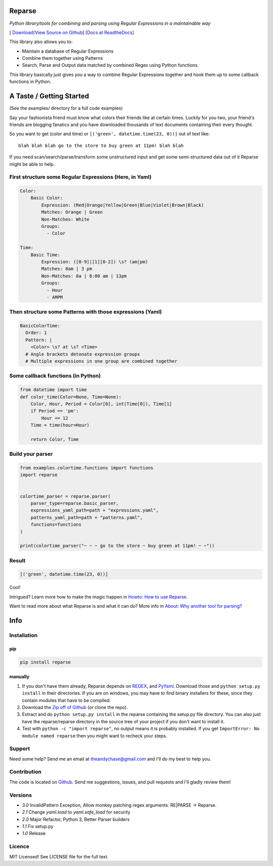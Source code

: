 Reparse
=======

*Python library/tools for combining and parsing using Regular Expressions in a maintainable way*

[|Build Status| `Download/View Source on Github`_] [`Docs at ReadtheDocs`_]

This library also allows you to:

- Maintain a database of Regular Expressions
- Combine them together using Patterns
- Search, Parse and Output data matched by combined Regex using Python functions.

This library basically just gives you a way to combine Regular Expressions together
and hook them up to some callback functions in Python.

A Taste / Getting Started
=========================

(See the examples/ directory for a full code examples)

Say your fashionista friend must know what colors their friends like at certain times.
Luckily for you two, your friend's friends are blogging fanatics and you have downloaded thousands
of text documents containing their every thought.

So you want to get (color and time) or ``[('green', datetime.time(23, 0))]`` out of text like::

     blah blah blah go to the store to buy green at 11pm! blah blah

If you need scan/search/parse/transform some unstructured input and get some semi-structured data
out of it Reparse might be able to help.

First structure some Regular Expressions (Here, in Yaml)
--------------------------------------------------------

.. code-block:: yaml

    Color:
        Basic Color:
            Expression: (Red|Orange|Yellow|Green|Blue|Violet|Brown|Black)
            Matches: Orange | Green
            Non-Matches: White
            Groups:
              - Color

    Time:
        Basic Time:
            Expression: ([0-9]|[1][0-2]) \s? (am|pm)
            Matches: 8am | 3 pm
            Non-Matches: 8a | 8:00 am | 13pm
            Groups:
              - Hour
              - AMPM

Then structure some Patterns with those expressions (Yaml)
----------------------------------------------------------

.. code-block:: yaml

    BasicColorTime:
      Order: 1
      Pattern: |
        <Color> \s? at \s? <Time>
      # Angle brackets detonate expression groups
      # Multiple expressions in one group are combined together

Some callback functions (in Python)
-----------------------------------

.. code-block:: python

    from datetime import time
    def color_time(Color=None, Time=None):
        Color, Hour, Period = Color[0], int(Time[0]), Time[1]
        if Period == 'pm':
            Hour += 12
        Time = time(hour=Hour)

        return Color, Time

Build your parser
-----------------

.. code-block:: python

    from examples.colortime.functions import functions
    import reparse


    colortime_parser = reparse.parser(
        parser_type=reparse.basic_parser,
        expressions_yaml_path=path + "expressions.yaml",
        patterns_yaml_path=path + "patterns.yaml",
        functions=functions
    )

    print(colortime_parser("~ ~ ~ go to the store ~ buy green at 11pm! ~ ~"))

Result
------

.. code-block:: python

    [('green', datetime.time(23, 0))]

Cool!

Intrigued? Learn more how to make the magic happen in `Howto: How to use Reparse`_.

Want to read more about what Reparse is and what it can do? More info in `About: Why another tool for parsing?`_

Info
====

.. _installation-howto:

Installation
------------

pip
~~~~
.. code-block:: python

    pip install reparse

manually
~~~~~~~~

1. If you don't have them already,
   Reparse depends on REGEX_, and PyYaml_.
   Download those and ``python setup.py install`` in their directories.
   If you are on windows, you may have to find binary installers for these, since they
   contain modules that have to be compiled.

2. Download the `Zip off of Github`_ (or clone the repo).

3. Extract and do ``python setup.py install`` in the reparse containing the setup.py file directory.
   You can also just have the reparse/reparse directory in the source tree
   of your project if you don't want to install it.

4. Test with ``python -c "import reparse"``,
   no output means it is probably installed.
   If you get ``ImportError: No module named reparse``
   then you might want to recheck your steps.

Support
-------

Need some help? Send me an email at theandychase@gmail.com and I'll do my best to help you.

Contribution
------------

The code is located on Github_.
Send me suggestions, issues, and pull requests and I'll gladly review them!

Versions
--------

- *3.0* InvalidPattern Exception, Allow monkey patching regex arguments. RE|PARSE -> Reparse.
- *2.1* Change `yaml.load` to `yaml.safe_load` for security
- *2.0* Major Refactor, Python 3, Better Parser builders
- *1.1* Fix setup.py
- *1.0* Release

Licence
-------

MIT Licensed! See LICENSE file for the full text.

.. |Build Status| image:: https://travis-ci.org/andychase/reparse.svg?branch=master
   :target: https://travis-ci.org/andychase/reparse

.. _Download/View Source on Github: https://github.com/andychase/reparse

.. _Github: https://github.com/andychase/reparse

.. _Docs at Readthedocs: https://reparse.readthedocs.org/en/latest/

.. _`Howto: How to use Reparse`: https://reparse.readthedocs.org/en/latest/howto.html

.. _`About: Why another tool for parsing?`: https://reparse.readthedocs.org/en/latest/about.html

.. _`REGEX`: https://pypi.python.org/pypi/regex

.. _`PyYaml`: https://pypi.python.org/pypi/PyYAML

.. _`Zip off of Github`: https://github.com/andychase/reparse/archive/master.zip
